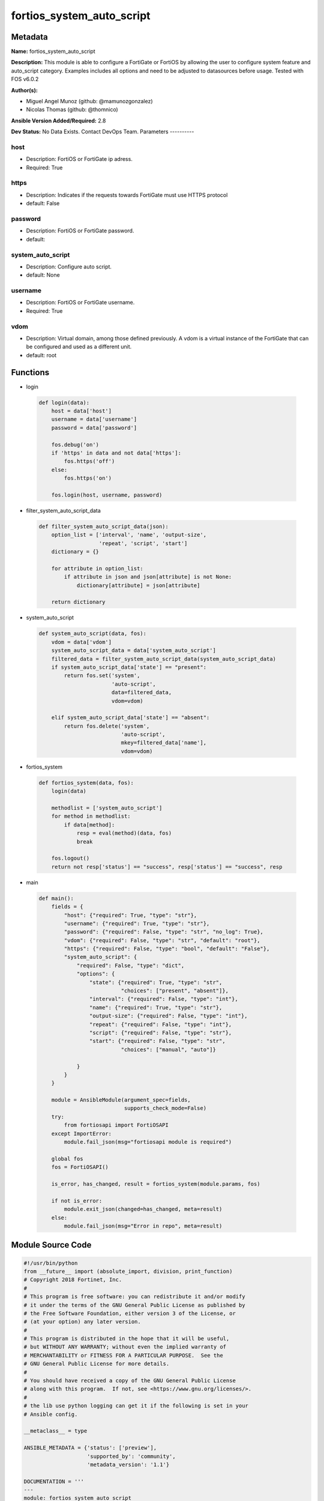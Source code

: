 ==========================
fortios_system_auto_script
==========================


Metadata
--------




**Name:** fortios_system_auto_script

**Description:** This module is able to configure a FortiGate or FortiOS by allowing the user to configure system feature and auto_script category. Examples includes all options and need to be adjusted to datasources before usage. Tested with FOS v6.0.2


**Author(s):**

- Miguel Angel Munoz (github: @mamunozgonzalez)

- Nicolas Thomas (github: @thomnico)



**Ansible Version Added/Required:** 2.8

**Dev Status:** No Data Exists. Contact DevOps Team.
Parameters
----------

host
++++

- Description: FortiOS or FortiGate ip adress.



- Required: True

https
+++++

- Description: Indicates if the requests towards FortiGate must use HTTPS protocol



- default: False

password
++++++++

- Description: FortiOS or FortiGate password.



- default:

system_auto_script
++++++++++++++++++

- Description: Configure auto script.



- default: None

username
++++++++

- Description: FortiOS or FortiGate username.



- Required: True

vdom
++++

- Description: Virtual domain, among those defined previously. A vdom is a virtual instance of the FortiGate that can be configured and used as a different unit.



- default: root




Functions
---------




- login

 .. code-block:: python

    def login(data):
        host = data['host']
        username = data['username']
        password = data['password']

        fos.debug('on')
        if 'https' in data and not data['https']:
            fos.https('off')
        else:
            fos.https('on')

        fos.login(host, username, password)



- filter_system_auto_script_data

 .. code-block:: python

    def filter_system_auto_script_data(json):
        option_list = ['interval', 'name', 'output-size',
                       'repeat', 'script', 'start']
        dictionary = {}

        for attribute in option_list:
            if attribute in json and json[attribute] is not None:
                dictionary[attribute] = json[attribute]

        return dictionary



- system_auto_script

 .. code-block:: python

    def system_auto_script(data, fos):
        vdom = data['vdom']
        system_auto_script_data = data['system_auto_script']
        filtered_data = filter_system_auto_script_data(system_auto_script_data)
        if system_auto_script_data['state'] == "present":
            return fos.set('system',
                           'auto-script',
                           data=filtered_data,
                           vdom=vdom)

        elif system_auto_script_data['state'] == "absent":
            return fos.delete('system',
                              'auto-script',
                              mkey=filtered_data['name'],
                              vdom=vdom)



- fortios_system

 .. code-block:: python

    def fortios_system(data, fos):
        login(data)

        methodlist = ['system_auto_script']
        for method in methodlist:
            if data[method]:
                resp = eval(method)(data, fos)
                break

        fos.logout()
        return not resp['status'] == "success", resp['status'] == "success", resp



- main

 .. code-block:: python

    def main():
        fields = {
            "host": {"required": True, "type": "str"},
            "username": {"required": True, "type": "str"},
            "password": {"required": False, "type": "str", "no_log": True},
            "vdom": {"required": False, "type": "str", "default": "root"},
            "https": {"required": False, "type": "bool", "default": "False"},
            "system_auto_script": {
                "required": False, "type": "dict",
                "options": {
                    "state": {"required": True, "type": "str",
                              "choices": ["present", "absent"]},
                    "interval": {"required": False, "type": "int"},
                    "name": {"required": True, "type": "str"},
                    "output-size": {"required": False, "type": "int"},
                    "repeat": {"required": False, "type": "int"},
                    "script": {"required": False, "type": "str"},
                    "start": {"required": False, "type": "str",
                              "choices": ["manual", "auto"]}

                }
            }
        }

        module = AnsibleModule(argument_spec=fields,
                               supports_check_mode=False)
        try:
            from fortiosapi import FortiOSAPI
        except ImportError:
            module.fail_json(msg="fortiosapi module is required")

        global fos
        fos = FortiOSAPI()

        is_error, has_changed, result = fortios_system(module.params, fos)

        if not is_error:
            module.exit_json(changed=has_changed, meta=result)
        else:
            module.fail_json(msg="Error in repo", meta=result)





Module Source Code
------------------

.. code-block:: python

    #!/usr/bin/python
    from __future__ import (absolute_import, division, print_function)
    # Copyright 2018 Fortinet, Inc.
    #
    # This program is free software: you can redistribute it and/or modify
    # it under the terms of the GNU General Public License as published by
    # the Free Software Foundation, either version 3 of the License, or
    # (at your option) any later version.
    #
    # This program is distributed in the hope that it will be useful,
    # but WITHOUT ANY WARRANTY; without even the implied warranty of
    # MERCHANTABILITY or FITNESS FOR A PARTICULAR PURPOSE.  See the
    # GNU General Public License for more details.
    #
    # You should have received a copy of the GNU General Public License
    # along with this program.  If not, see <https://www.gnu.org/licenses/>.
    #
    # the lib use python logging can get it if the following is set in your
    # Ansible config.

    __metaclass__ = type

    ANSIBLE_METADATA = {'status': ['preview'],
                        'supported_by': 'community',
                        'metadata_version': '1.1'}

    DOCUMENTATION = '''
    ---
    module: fortios_system_auto_script
    short_description: Configure auto script.
    description:
        - This module is able to configure a FortiGate or FortiOS by
          allowing the user to configure system feature and auto_script category.
          Examples includes all options and need to be adjusted to datasources before usage.
          Tested with FOS v6.0.2
    version_added: "2.8"
    author:
        - Miguel Angel Munoz (@mamunozgonzalez)
        - Nicolas Thomas (@thomnico)
    notes:
        - Requires fortiosapi library developed by Fortinet
        - Run as a local_action in your playbook
    requirements:
        - fortiosapi>=0.9.8
    options:
        host:
           description:
                - FortiOS or FortiGate ip adress.
           required: true
        username:
            description:
                - FortiOS or FortiGate username.
            required: true
        password:
            description:
                - FortiOS or FortiGate password.
            default: ""
        vdom:
            description:
                - Virtual domain, among those defined previously. A vdom is a
                  virtual instance of the FortiGate that can be configured and
                  used as a different unit.
            default: root
        https:
            description:
                - Indicates if the requests towards FortiGate must use HTTPS
                  protocol
            type: bool
            default: false
        system_auto_script:
            description:
                - Configure auto script.
            default: null
            suboptions:
                state:
                    description:
                        - Indicates whether to create or remove the object
                    choices:
                        - present
                        - absent
                interval:
                    description:
                        - Repeat interval in seconds.
                name:
                    description:
                        - Auto script name.
                    required: true
                output-size:
                    description:
                        - Number of megabytes to limit script output to (10 - 1024, default = 10).
                repeat:
                    description:
                        - Number of times to repeat this script (0 = infinite).
                script:
                    description:
                        - List of FortiOS CLI commands to repeat.
                start:
                    description:
                        - Script starting mode.
                    choices:
                        - manual
                        - auto
    '''

    EXAMPLES = '''
    - hosts: localhost
      vars:
       host: "192.168.122.40"
       username: "admin"
       password: ""
       vdom: "root"
      tasks:
      - name: Configure auto script.
        fortios_system_auto_script:
          host:  "{{ host }}"
          username: "{{ username }}"
          password: "{{ password }}"
          vdom:  "{{ vdom }}"
          system_auto_script:
            state: "present"
            interval: "3"
            name: "default_name_4"
            output-size: "5"
            repeat: "6"
            script: "<your_own_value>"
            start: "manual"
    '''

    RETURN = '''
    build:
      description: Build number of the fortigate image
      returned: always
      type: string
      sample: '1547'
    http_method:
      description: Last method used to provision the content into FortiGate
      returned: always
      type: string
      sample: 'PUT'
    http_status:
      description: Last result given by FortiGate on last operation applied
      returned: always
      type: string
      sample: "200"
    mkey:
      description: Master key (id) used in the last call to FortiGate
      returned: success
      type: string
      sample: "key1"
    name:
      description: Name of the table used to fulfill the request
      returned: always
      type: string
      sample: "urlfilter"
    path:
      description: Path of the table used to fulfill the request
      returned: always
      type: string
      sample: "webfilter"
    revision:
      description: Internal revision number
      returned: always
      type: string
      sample: "17.0.2.10658"
    serial:
      description: Serial number of the unit
      returned: always
      type: string
      sample: "FGVMEVYYQT3AB5352"
    status:
      description: Indication of the operation's result
      returned: always
      type: string
      sample: "success"
    vdom:
      description: Virtual domain used
      returned: always
      type: string
      sample: "root"
    version:
      description: Version of the FortiGate
      returned: always
      type: string
      sample: "v5.6.3"

    '''

    from ansible.module_utils.basic import AnsibleModule

    fos = None


    def login(data):
        host = data['host']
        username = data['username']
        password = data['password']

        fos.debug('on')
        if 'https' in data and not data['https']:
            fos.https('off')
        else:
            fos.https('on')

        fos.login(host, username, password)


    def filter_system_auto_script_data(json):
        option_list = ['interval', 'name', 'output-size',
                       'repeat', 'script', 'start']
        dictionary = {}

        for attribute in option_list:
            if attribute in json and json[attribute] is not None:
                dictionary[attribute] = json[attribute]

        return dictionary


    def system_auto_script(data, fos):
        vdom = data['vdom']
        system_auto_script_data = data['system_auto_script']
        filtered_data = filter_system_auto_script_data(system_auto_script_data)
        if system_auto_script_data['state'] == "present":
            return fos.set('system',
                           'auto-script',
                           data=filtered_data,
                           vdom=vdom)

        elif system_auto_script_data['state'] == "absent":
            return fos.delete('system',
                              'auto-script',
                              mkey=filtered_data['name'],
                              vdom=vdom)


    def fortios_system(data, fos):
        login(data)

        methodlist = ['system_auto_script']
        for method in methodlist:
            if data[method]:
                resp = eval(method)(data, fos)
                break

        fos.logout()
        return not resp['status'] == "success", resp['status'] == "success", resp


    def main():
        fields = {
            "host": {"required": True, "type": "str"},
            "username": {"required": True, "type": "str"},
            "password": {"required": False, "type": "str", "no_log": True},
            "vdom": {"required": False, "type": "str", "default": "root"},
            "https": {"required": False, "type": "bool", "default": "False"},
            "system_auto_script": {
                "required": False, "type": "dict",
                "options": {
                    "state": {"required": True, "type": "str",
                              "choices": ["present", "absent"]},
                    "interval": {"required": False, "type": "int"},
                    "name": {"required": True, "type": "str"},
                    "output-size": {"required": False, "type": "int"},
                    "repeat": {"required": False, "type": "int"},
                    "script": {"required": False, "type": "str"},
                    "start": {"required": False, "type": "str",
                              "choices": ["manual", "auto"]}

                }
            }
        }

        module = AnsibleModule(argument_spec=fields,
                               supports_check_mode=False)
        try:
            from fortiosapi import FortiOSAPI
        except ImportError:
            module.fail_json(msg="fortiosapi module is required")

        global fos
        fos = FortiOSAPI()

        is_error, has_changed, result = fortios_system(module.params, fos)

        if not is_error:
            module.exit_json(changed=has_changed, meta=result)
        else:
            module.fail_json(msg="Error in repo", meta=result)


    if __name__ == '__main__':
        main()


